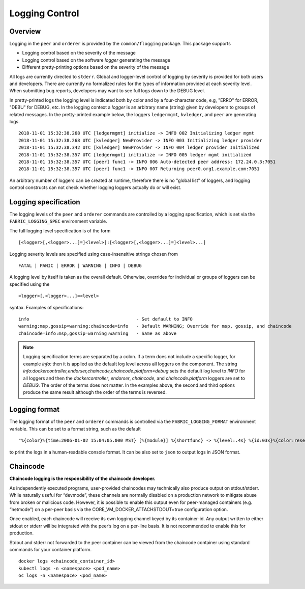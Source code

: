 Logging Control
===============

Overview
--------

Logging in the ``peer`` and ``orderer`` is provided by the
``common/flogging`` package. This package supports

-  Logging control based on the severity of the message
-  Logging control based on the software *logger* generating the message
-  Different pretty-printing options based on the severity of the
   message

All logs are currently directed to ``stderr``. Global and logger-level
control of logging by severity is provided for both users and developers.
There are currently no formalized rules for the types of information
provided at each severity level. When submitting bug reports, developers
may want to see full logs down to the DEBUG level.

In pretty-printed logs the logging level is indicated both by color and
by a four-character code, e.g, "ERRO" for ERROR, "DEBU" for DEBUG, etc. In
the logging context a *logger* is an arbitrary name (string) given by
developers to groups of related messages. In the pretty-printed example
below, the loggers ``ledgermgmt``, ``kvledger``, and ``peer`` are
generating logs.

::

   2018-11-01 15:32:38.268 UTC [ledgermgmt] initialize -> INFO 002 Initializing ledger mgmt
   2018-11-01 15:32:38.268 UTC [kvledger] NewProvider -> INFO 003 Initializing ledger provider
   2018-11-01 15:32:38.342 UTC [kvledger] NewProvider -> INFO 004 ledger provider Initialized
   2018-11-01 15:32:38.357 UTC [ledgermgmt] initialize -> INFO 005 ledger mgmt initialized
   2018-11-01 15:32:38.357 UTC [peer] func1 -> INFO 006 Auto-detected peer address: 172.24.0.3:7051
   2018-11-01 15:32:38.357 UTC [peer] func1 -> INFO 007 Returning peer0.org1.example.com:7051

An arbitrary number of loggers can be created at runtime, therefore there is
no "global list" of loggers, and logging control constructs can not check
whether logging loggers actually do or will exist.

Logging specification
---------------------

The logging levels of the ``peer`` and ``orderer`` commands are controlled
by a logging specification, which is set via the ``FABRIC_LOGGING_SPEC``
environment variable.

The full logging level specification is of the form

::

    [<logger>[,<logger>...]=]<level>[:[<logger>[,<logger>...]=]<level>...]

Logging severity levels are specified using case-insensitive strings
chosen from

::

   FATAL | PANIC | ERROR | WARNING | INFO | DEBUG


A logging level by itself is taken as the overall default. Otherwise,
overrides for individual or groups of loggers can be specified using the

::

    <logger>[,<logger>...]=<level>

syntax. Examples of specifications:

::

    info                                        - Set default to INFO
    warning:msp,gossip=warning:chaincode=info   - Default WARNING; Override for msp, gossip, and chaincode
    chaincode=info:msp,gossip=warning:warning   - Same as above

.. note:: Logging specification terms are separated by a colon. If a term does not include a specific logger, for example `info:` then it is applied as the default log level
   across all loggers on the component. The string `info:dockercontroller,endorser,chaincode,chaincode.platform=debug` sets
   the default log level to `INFO` for all loggers and then the `dockercontroller`, `endorser`, `chaincode`, and
   `chaincode.platform` loggers are set to `DEBUG`. The order of the terms does not matter. In the examples above,
   the second and third options produce the same result although the order of the terms is reversed.

Logging format
--------------

The logging format of the ``peer`` and ``orderer`` commands is controlled
via the ``FABRIC_LOGGING_FORMAT`` environment variable. This can be set to
a format string, such as the default

::

   "%{color}%{time:2006-01-02 15:04:05.000 MST} [%{module}] %{shortfunc} -> %{level:.4s} %{id:03x}%{color:reset} %{message}"

to print the logs in a human-readable console format. It can be also set to
``json`` to output logs in JSON format.


Chaincode
---------

**Chaincode logging is the responsibility of the chaincode developer.**

As independently executed programs, user-provided chaincodes may technically
also produce output on stdout/stderr. While naturally useful for “devmode”,
these channels are normally disabled on a production network to mitigate abuse
from broken or malicious code. However, it is possible to enable this output
even for peer-managed containers (e.g. “netmode”) on a per-peer basis
via the CORE_VM_DOCKER_ATTACHSTDOUT=true configuration option.

Once enabled, each chaincode will receive its own logging channel keyed by its
container-id. Any output written to either stdout or stderr will be integrated
with the peer’s log on a per-line basis. It is not recommended to enable this
for production.

Stdout and stderr not forwarded to the peer container can be viewed from the
chaincode container using standard commands for your container platform.

::

    docker logs <chaincode_container_id>
    kubectl logs -n <namespace> <pod_name>
    oc logs -n <namespace> <pod_name>



.. Licensed under Creative Commons Attribution 4.0 International License
   https://creativecommons.org/licenses/by/4.0/
